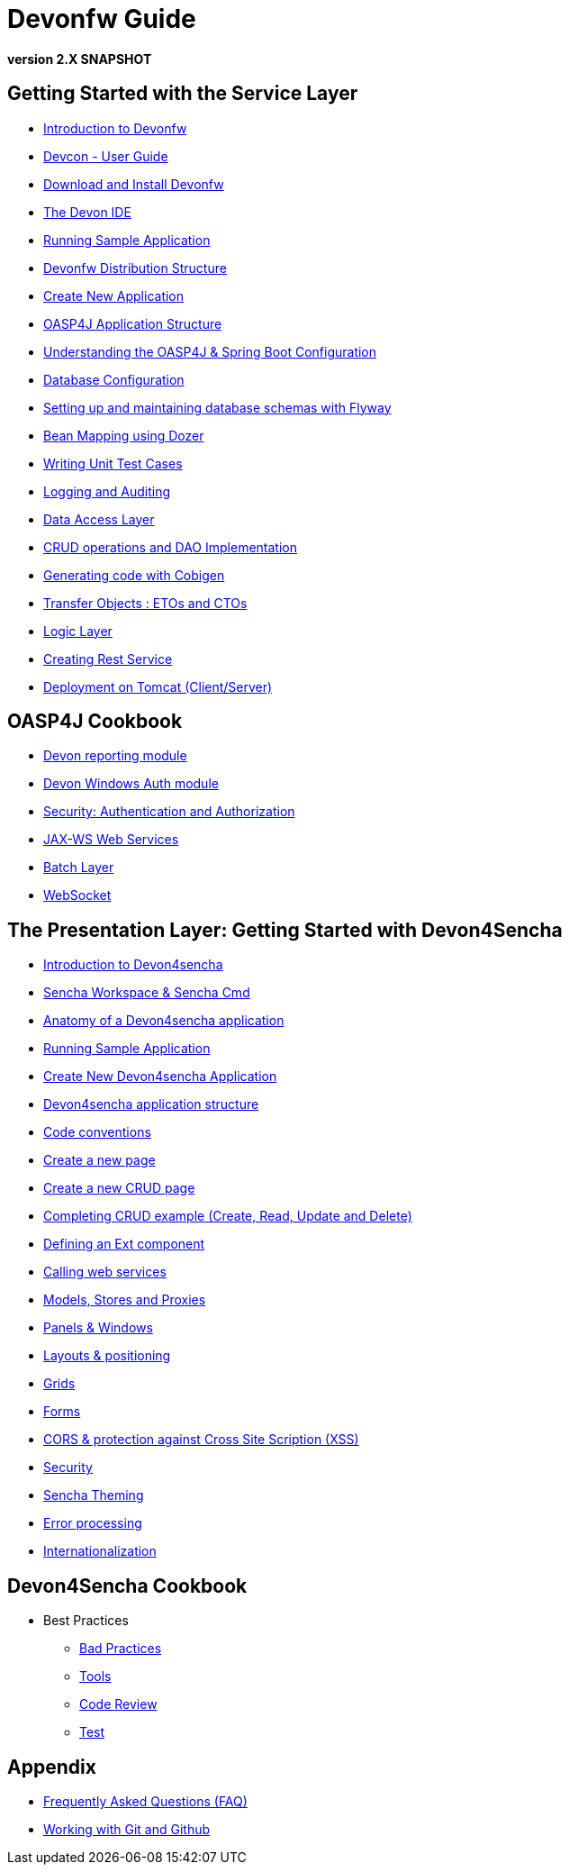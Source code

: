 # Devonfw Guide

*version 2.X SNAPSHOT*

## Getting Started with the Service Layer 

- link:getting-started-introduction-to-devonfw[Introduction to Devonfw]

- link:devcon-user-guide[Devcon - User Guide]

- link:getting-started-download-and-install[Download and Install Devonfw]

- link:getting-started-the-devon-ide[The Devon IDE]

- link:getting-started-running-sample-application[Running Sample Application]

- link:getting-started-distribution-structure[Devonfw Distribution Structure]

- link:getting-started-creating-new-devonfw-application[Create New Application]

- link:getting-started-oasp-app-structure[OASP4J Application Structure]

- link:getting-started-understanding-oasp4j-spring-boot-config[Understanding the OASP4J & Spring Boot Configuration]

- link:getting-started-database-configuration[Database Configuration]

- link:getting-started-flyway-database-migration[Setting up and maintaining database schemas with Flyway]

- link:getting-started-bean-mapping-using-dozer[Bean Mapping using Dozer]

- link:getting-started-writing-unittest-cases[Writing Unit Test Cases]

- link:getting-started-logging-and-auditing[Logging and Auditing]

- link:getting-started-Data-Access-Layer[Data Access Layer]

- link:getting-started-crud-operations[CRUD operations and DAO Implementation]

- link:getting-started-Cobigen[Generating code with Cobigen]

- link:getting-started-transfer-objects[Transfer Objects : ETOs and CTOs]

- link:getting-started-logic-layer[Logic Layer]

- link:getting-started-Creating-Rest-Service[Creating Rest Service]

- link:getting-started-deployment-on-tomcat[Deployment on Tomcat (Client/Server)] 


## OASP4J Cookbook 

- link:cookbook-reporting-module[Devon reporting module]

- link:cookbook-winauth-module[Devon Windows Auth module]

- link:cookbook-security-layer[Security: Authentication and Authorization]

- link:cookbook-JAX-WS-WebServices[JAX-WS Web Services]

- link:cookbook-batch-layer[Batch Layer]

- link:cookbook-websocket[WebSocket]


## The Presentation Layer: Getting Started with Devon4Sencha

- link:Client-GUI-Sencha-Introduction-to-Devon4sencha[Introduction to Devon4sencha]

- link:Client-GUI-Sencha-Workspace-and-Sencha-Cmd[Sencha Workspace & Sencha Cmd]

- link:Client-GUI-Sencha-Anatomy-of-a-Devon4sencha-application[Anatomy of a Devon4sencha application]

- link:Client-GUI-Sencha-running-sample-application[Running Sample Application]

- link:Client-GUI-Sencha-create-new-application[Create New Devon4sencha Application]

- link:Client-GUI-Sencha-devon4sencha-application-structure[Devon4sencha application structure]

- link:Client-GUI-Sencha-code-conventions[Code conventions]

- link:Client-GUI-Sencha-create-new-page[Create a new page]

- link:Client-GUI-Sencha-create-a-CRUD-page[Create a new CRUD page]

- link:Client-GUI-Sencha-completing-CRUD-example[Completing CRUD example (Create, Read, Update and Delete)]

- link:Client-GUI-Sencha-define-ext-component[Defining an Ext component]

- link:Client-GUI-Sencha-calling-web-service[Calling web services]

- link:Client-GUI-Sencha-models-stores-proxies[Models, Stores and Proxies]

- link:Client-GUI-Sencha-panels-windows[Panels & Windows]

- link:Client-GUI-Sencha-layouts-positioning[Layouts & positioning]

- link:Client-GUI-Sencha-Grids[Grids]

- link:Client-GUI-Sencha-Forms[Forms]

- link:Client-GUI-Sencha-cors[CORS & protection against Cross Site Scription (XSS)]

- link:Client-GUI-Sencha-security[Security]

- link:Client-GUI-Sencha-theming[Sencha Theming] 

- link:Client-GUI-Sencha-error-processing[Error processing] 

- link:Client-GUI-Sencha-i18n[Internationalization] 

## Devon4Sencha Cookbook

- Best Practices

* link:Client-GUI-Sencha-devon4Sencha-bad-practices[Bad Practices]
* link:Client-GUI-Sencha-devon4Sencha-tools[Tools]
* link:Client-GUI-Sencha-devon4Sencha-code-review[Code Review]
* link:Client-GUI-Sencha-devon4Sencha-test[Test]

## Appendix

* link:devon-guide-frequently-asked-questions[Frequently Asked Questions (FAQ)]
* link:devon-guide-working-with-git-and-github[Working with Git and Github]